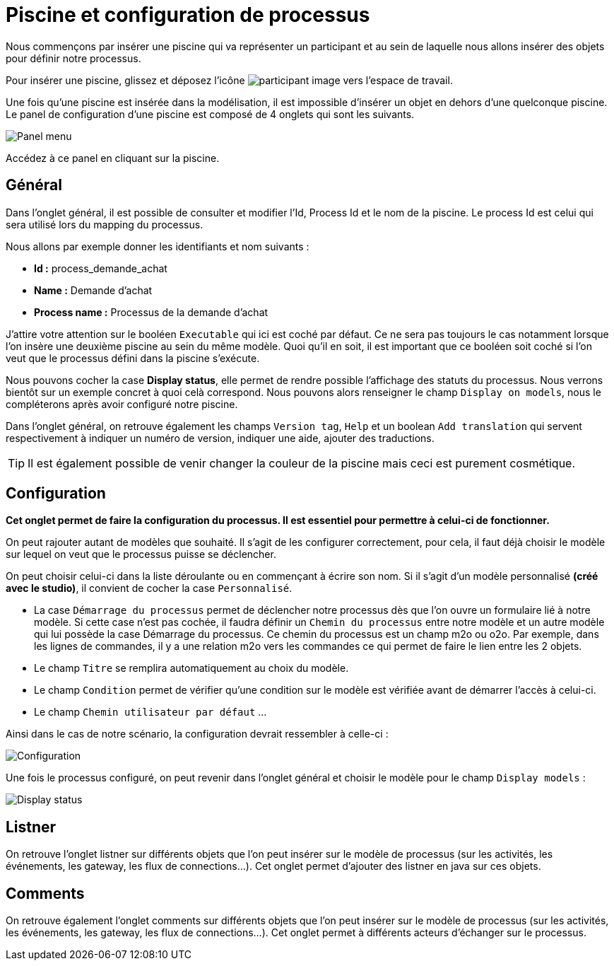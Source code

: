 = Piscine et configuration de processus
:toc-title:
:page-pagination:
:experimental:

Nous commençons par insérer une piscine qui va représenter un participant et au sein de laquelle nous allons insérer des objets pour définir notre processus.

Pour insérer une piscine, glissez et déposez l’icône image:participant-icon.png[participant image] vers l’espace de travail.

Une fois qu’une piscine est insérée dans la modélisation, il est impossible d’insérer un objet en dehors d’une quelconque piscine.
Le panel de configuration d’une piscine est composé de 4 onglets qui sont les suivants.

image::panel-menu.png[Panel menu,align="left"]

Accédez à ce panel en cliquant sur la piscine.

== Général

Dans l’onglet général, il est possible de consulter et modifier l’Id, Process Id et le nom de la piscine.
Le process Id est celui qui sera utilisé lors du mapping du processus.

Nous allons par exemple donner les identifiants et nom suivants :

* **Id :** process_demande_achat
* **Name :** Demande d’achat
* **Process name :** Processus de la demande d’achat

J’attire votre attention sur le booléen `Executable` qui ici est coché par défaut.
Ce ne sera pas toujours le cas notamment lorsque l’on insère une deuxième piscine  au sein du même modèle.
Quoi qu’il en soit, il est important que ce booléen soit coché si l’on veut que le processus défini dans la piscine s’exécute.

Nous pouvons cocher la case btn:[Display status], elle permet de rendre possible l’affichage des statuts du processus. Nous verrons bientôt sur un exemple concret à quoi celà correspond. Nous pouvons alors renseigner le champ `Display on models`, nous le compléterons après avoir configuré notre piscine.

Dans l’onglet général, on retrouve également les champs `Version tag`, `Help` et un boolean `Add translation` qui servent respectivement à indiquer un numéro de version, indiquer une aide, ajouter des traductions.

TIP: Il est également possible de venir changer la couleur de la piscine mais ceci est purement cosmétique.

== Configuration

**Cet onglet permet de faire la configuration du processus. Il est essentiel pour permettre à celui-ci de fonctionner.**

On peut rajouter autant de modèles que souhaité. Il s’agit de les configurer correctement, pour cela, il faut déjà choisir le modèle sur lequel on veut que le processus puisse se déclencher.

On peut choisir celui-ci dans la liste déroulante ou en commençant à écrire son nom.
Si il s’agit d’un modèle personnalisé **(créé avec le studio)**, il convient de cocher la case `Personnalisé`.

* La case `Démarrage du processus` permet de déclencher notre processus dès que l’on ouvre un formulaire lié à notre modèle. Si cette case n’est pas cochée, il faudra définir un `Chemin du processus` entre notre modèle et un autre modèle qui lui possède la case Démarrage du processus. Ce chemin du processus est un champ m2o ou o2o. Par exemple, dans les lignes de commandes, il y a une relation m2o vers les commandes ce qui permet de faire le lien entre les 2 objets.

* Le champ `Titre` se remplira automatiquement au choix du modèle.

* Le champ `Condition` permet de vérifier qu’une condition sur le modèle est vérifiée avant de démarrer l’accès à celui-ci.

* Le champ `Chemin utilisateur par défaut`  …

Ainsi dans le cas de notre scénario, la configuration devrait ressembler à celle-ci :

image::config.png[Configuration,align="left"]

Une fois le processus configuré, on peut revenir dans l’onglet général et choisir le modèle pour le champ `Display models` :

image::display-status.png[Display status,align="left"]

== Listner

On retrouve l’onglet listner sur différents objets que l’on peut insérer sur le modèle de processus (sur les activités, les événements, les gateway, les flux de connections…).
Cet onglet permet d’ajouter des listner en java sur ces objets.

== Comments

On retrouve également l’onglet comments sur différents objets que l’on peut insérer sur le modèle de processus (sur les activités, les événements, les gateway, les flux de connections…). Cet onglet permet à différents acteurs d’échanger sur le processus.
